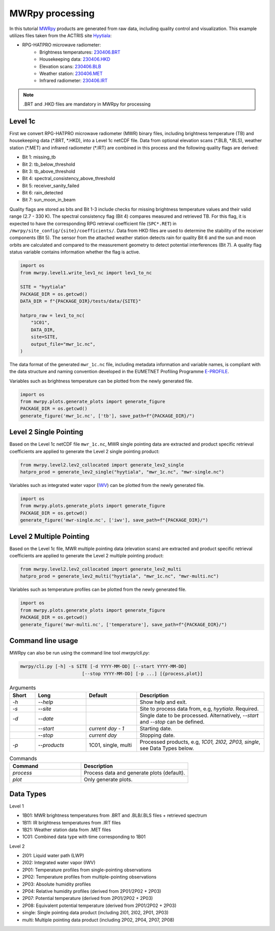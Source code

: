 ================
MWRpy processing
================

In this tutorial `MWRpy <https://github.com/actris-cloudnet/mwrpy/>`_ products are generated from raw data, including
quality control and visualization. This example utilizes files taken from the ACTRIS site
`Hyytiala <https://cloudnet.fmi.fi/site/hyytiala>`_:

- RPG-HATPRO microwave radiometer:
    - Brightness temperatures: `230406.BRT <https://github.com/actris-cloudnet/mwrpy/blob/main/tests/data/hyytiala/230406.BRT>`_
    - Housekeeping data: `230406.HKD <https://github.com/actris-cloudnet/mwrpy/blob/main/tests/data/hyytiala/230406.HKD>`_
    - Elevation scans: `230406.BLB <https://github.com/actris-cloudnet/mwrpy/blob/main/tests/data/hyytiala/230406.BLB>`_
    - Weather station: `230406.MET <https://github.com/actris-cloudnet/mwrpy/blob/main/tests/data/hyytiala/230406.MET>`_
    - Infrared radiometer: `230406.IRT <https://github.com/actris-cloudnet/mwrpy/blob/main/tests/data/hyytiala/230406.IRT>`_

.. note::

    .BRT and .HKD files are mandatory in MWRpy for processing

Level 1c
~~~~~~~~~

First we convert RPG-HATPRO microwave radiometer (MWR) binary files, including brightness temperature (TB) and
housekeeping data (\*.BRT, \*.HKD), into a Level 1c netCDF file. Data from optional elevation scans (\*.BLB, \*.BLS),
weather station (\*.MET) and infrared radiometer (\*.IRT) are combined in this process and the following quality
flags are derived:

- Bit 1: missing_tb
- Bit 2: tb_below_threshold
- Bit 3: tb_above_threshold
- Bit 4: spectral_consistency_above_threshold
- Bit 5: receiver_sanity_failed
- Bit 6: rain_detected
- Bit 7: sun_moon_in_beam

Quality flags are stored as bits and Bit 1-3 include checks for missing brightness temperature values and their valid
range (2.7 - 330 K). The spectral consistency flag (Bit 4) compares measured and retrieved TB. For this flag, it is
expected to have the corresponding RPG retrieval coefficient file (``SPC*.RET``) in
``/mwrpy/site_config/{site}/coefficients/``. Data from HKD files are used to determine the stability of the receiver
components (Bit 5). The sensor from the attached weather station detects rain for quality Bit 6 and the sun and moon
orbits are calculated and compared to the measurement geometry to detect potential interferences (Bit 7). A quality
flag status variable contains information whether the flag is active.

.. code-block:: python

    import os
    from mwrpy.level1.write_lev1_nc import lev1_to_nc

    SITE = "hyytiala"
    PACKAGE_DIR = os.getcwd()
    DATA_DIR = f"{PACKAGE_DIR}/tests/data/{SITE}"

    hatpro_raw = lev1_to_nc(
        "1C01",
        DATA_DIR,
        site=SITE,
        output_file="mwr_1c.nc",
    )

The data format of the generated ``mwr_1c.nc`` file, including metadata information and variable names, is
compliant with the data structure and naming convention developed in the EUMETNET Profiling Programme
`E-PROFILE <https://www.eumetnet.eu/>`_.

Variables such as brightness temperature can be plotted from the newly generated file.

.. code-block:: python

    import os
    from mwrpy.plots.generate_plots import generate_figure
    PACKAGE_DIR = os.getcwd()
    generate_figure('mwr_1c.nc', ['tb'], save_path=f"{PACKAGE_DIR}/")

.. figure:: _static/20230406_hyytiala_tb.png

Level 2 Single Pointing
~~~~~~~~~~~~~~~~~~~~~~~

Based on the Level 1c netCDF file ``mwr_1c.nc``, MWR single pointing data are extracted
and product specific retrieval coefficients are applied to generate the Level 2 single pointing product:

.. code-block:: python

    from mwrpy.level2.lev2_collocated import generate_lev2_single
    hatpro_prod = generate_lev2_single("hyytiala", "mwr_1c.nc", "mwr-single.nc")

Variables such as integrated water vapor
(`IWV <https://vocabulary.actris.nilu.no/skosmos/actris_vocab/en/page/watervapourtotalcolumncontent>`_)
can be plotted from the newly generated file.

.. code-block:: python

    import os
    from mwrpy.plots.generate_plots import generate_figure
    PACKAGE_DIR = os.getcwd()
    generate_figure('mwr-single.nc', ['iwv'], save_path=f"{PACKAGE_DIR}/")

.. figure:: _static/20230406_hyytiala_iwv.png

Level 2 Multiple Pointing
~~~~~~~~~~~~~~~~~~~~~~~~~

Based on the Level 1c file, MWR multiple pointing data (elevation scans) are extracted
and product specific retrieval coefficients are applied to generate the Level 2 multiple pointing product:

.. code-block:: python

    from mwrpy.level2.lev2_collocated import generate_lev2_multi
    hatpro_prod = generate_lev2_multi("hyytiala", "mwr_1c.nc", "mwr-multi.nc")

Variables such as temperature profiles can be plotted from the newly generated file.

.. code-block:: python

    import os
    from mwrpy.plots.generate_plots import generate_figure
    PACKAGE_DIR = os.getcwd()
    generate_figure('mwr-multi.nc', ['temperature'], save_path=f"{PACKAGE_DIR}/")

.. figure:: _static/20230406_hyytiala_temperature.png

Command line usage
~~~~~~~~~~~~~~~~~~

MWRpy can also be run using the command line tool `mwrpy/cli.py`:

.. code-block::

    mwrpy/cli.py [-h] -s SITE [-d YYYY-MM-DD] [--start YYYY-MM-DD]
                           [--stop YYYY-MM-DD] [-p ...] [{process,plot}]

.. list-table:: Arguments
   :widths: 10 20 20 50
   :header-rows: 1

   * - Short
     - Long
     - Default
     - Description
   * - `-h`
     - `--help`
     -
     - Show help and exit.
   * - `-s`
     - `--site`
     -
     - Site to process data from, e.g, `hyytiala`. Required.
   * - `-d`
     - `--date`
     -
     - Single date to be processed. Alternatively, `--start` and `--stop` can be defined.
   * -
     - `--start`
     - `current day - 1`
     - Starting date.
   * -
     - `--stop`
     - `current day`
     - Stopping date.
   * - `-p`
     - `--products`
     - 1C01, single, multi
     - Processed products, e.g, `1C01, 2I02, 2P03, single`, see Data Types below.

.. list-table:: Commands
   :widths: 20 30
   :header-rows: 1

   * - Command
     - Description
   * - `process`
     - Process data and generate plots (default).
   * - `plot`
     - Only generate plots.

Data Types
~~~~~~~~~~

Level 1

- 1B01: MWR brightness temperatures from .BRT and .BLB/.BLS files + retrieved spectrum
- 1B11: IR brightness temperatures from .IRT files
- 1B21: Weather station data from .MET files
- 1C01: Combined data type with time corresponding to 1B01

Level 2

- 2I01: Liquid water path (LWP)
- 2I02: Integrated water vapor (IWV)
- 2P01: Temperature profiles from single-pointing observations
- 2P02: Temperature profiles from multiple-pointing observations
- 2P03: Absolute humidity profiles
- 2P04: Relative humidity profiles (derived from 2P01/2P02 + 2P03)
- 2P07: Potential temperature (derived from 2P01/2P02 + 2P03)
- 2P08: Equivalent potential temperature (derived from 2P01/2P02 + 2P03)
- single: Single pointing data product (including 2I01, 2I02, 2P01, 2P03)
- multi: Multiple pointing data product (including 2P02, 2P04, 2P07, 2P08)
